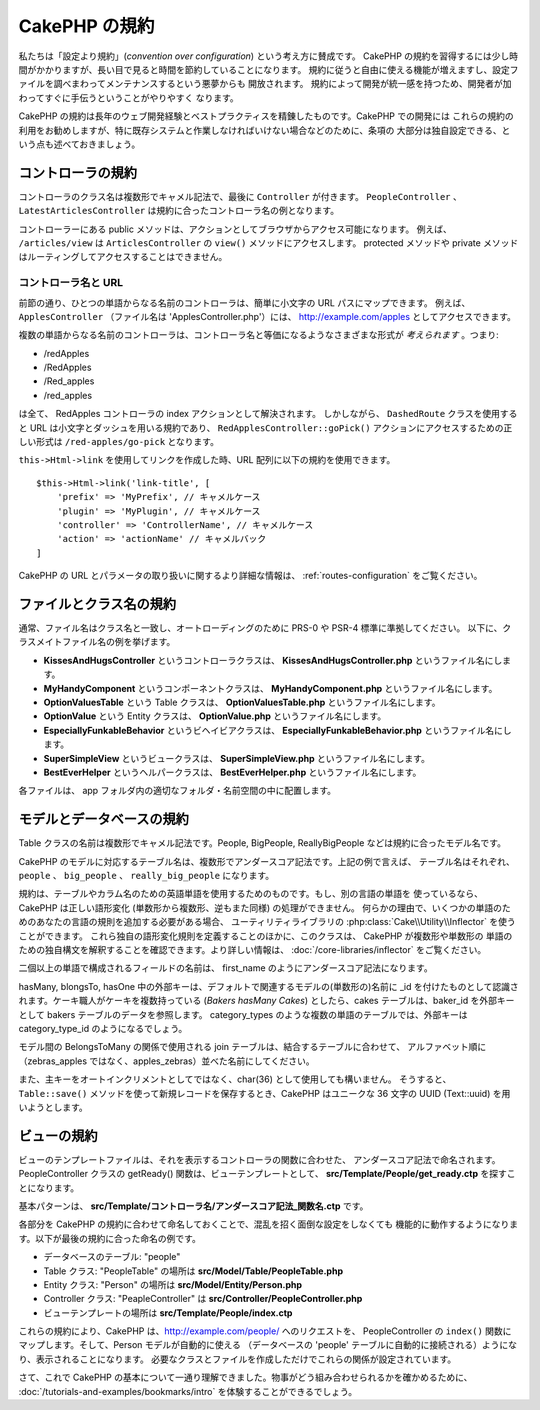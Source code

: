 CakePHP の規約
##############

私たちは「設定より規約」(*convention over configuration*) という考え方に賛成です。
CakePHP の規約を習得するには少し時間がかかりますが、長い目で見ると時間を節約していることになります。
規約に従うと自由に使える機能が増えますし、設定ファイルを調べまわってメンテナンスするという悪夢からも
開放されます。 規約によって開発が統一感を持つため、開発者が加わってすぐに手伝うということがやりやすく
なります。

CakePHP の規約は長年のウェブ開発経験とベストプラクティスを精錬したものです。CakePHP での開発には
これらの規約の利用をお勧めしますが、特に既存システムと作業しなければいけない場合などのために、条項の
大部分は独自設定できる、という点も述べておきましょう。

コントローラの規約
==================

コントローラのクラス名は複数形でキャメル記法で、最後に ``Controller`` が付きます。
``PeopleController`` 、 ``LatestArticlesController`` は規約に合ったコントローラ名の例となります。

コントローラーにある public メソッドは、アクションとしてブラウザからアクセス可能になります。
例えば、 ``/articles/view`` は  ``ArticlesController`` の ``view()`` メソッドにアクセスします。
protected メソッドや private メソッドはルーティングしてアクセスすることはできません。

コントローラ名と URL
~~~~~~~~~~~~~~~~~~~~

前節の通り、ひとつの単語からなる名前のコントローラは、簡単に小文字の URL パスにマップできます。
例えば、 ``ApplesController`` （ファイル名は 'ApplesController.php'）には、
http://example.com/apples としてアクセスできます。

複数の単語からなる名前のコントローラは、コントローラ名と等価になるようなさまざまな形式が
*考えられます* 。つまり:

-  /redApples
-  /RedApples
-  /Red_apples
-  /red_apples

は全て、 RedApples コントローラの index アクションとして解決されます。
しかしながら、 ``DashedRoute`` クラスを使用すると URL は小文字とダッシュを用いる規約であり、
``RedApplesController::goPick()`` アクションにアクセスするための正しい形式は
``/red-apples/go-pick`` となります。

``this->Html->link`` を使用してリンクを作成した時、URL 配列に以下の規約を使用できます。 ::

    $this->Html->link('link-title', [
        'prefix' => 'MyPrefix', // キャメルケース
        'plugin' => 'MyPlugin', // キャメルケース
        'controller' => 'ControllerName', // キャメルケース
        'action' => 'actionName' // キャメルバック
    ]

CakePHP の URL とパラメータの取り扱いに関するより詳細な情報は、
:ref:`routes-configuration` をご覧ください。

.. _file-and-classname-conventions:

ファイルとクラス名の規約
========================

通常、ファイル名はクラス名と一致し、オートローディングのために PRS-0 や PSR-4 標準に準拠してください。
以下に、クラスメイトファイル名の例を挙げます。

-  **KissesAndHugsController** というコントローラクラスは、
   **KissesAndHugsController.php** というファイル名にします。
-  **MyHandyComponent** というコンポーネントクラスは、
   **MyHandyComponent.php** というファイル名にします。
-  **OptionValuesTable** という Table クラスは、
   **OptionValuesTable.php** というファイル名にします。
-  **OptionValue** という Entity クラスは、
   **OptionValue.php** というファイル名にします。
-  **EspeciallyFunkableBehavior** というビヘイビアクラスは、
   **EspeciallyFunkableBehavior.php** というファイル名にします。
-  **SuperSimpleView** というビュークラスは、
   **SuperSimpleView.php** というファイル名にします。
-  **BestEverHelper** というヘルパークラスは、
   **BestEverHelper.php** というファイル名にします。

各ファイルは、 app フォルダ内の適切なフォルダ・名前空間の中に配置します。

.. _model-and-database-conventions:

モデルとデータベースの規約
==========================

Table クラスの名前は複数形でキャメル記法です。People, BigPeople, ReallyBigPeople
などは規約に合ったモデル名です。

CakePHP のモデルに対応するテーブル名は、複数形でアンダースコア記法です。上記の例で言えば、
テーブル名はそれぞれ、 ``people`` 、 ``big_people`` 、 ``really_big_people``
になります。

規約は、テーブルやカラム名のための英語単語を使用するためのものです。もし、別の言語の単語を
使っているなら、CakePHP は正しい語形変化 (単数形から複数形、逆もまた同様) の処理ができません。
何らかの理由で、いくつかの単語のためのあなたの言語の規則を追加する必要がある場合、
ユーティリティライブラリの :php:class:`Cake\\Utility\\Inflector` を使うことができます。
これら独自の語形変化規則を定義することのほかに、このクラスは、 CakePHP が複数形や単数形の
単語のための独自構文を解釈することを確認できます。より詳しい情報は、
:doc:`/core-libraries/inflector` をご覧ください。

二個以上の単語で構成されるフィールドの名前は、 first\_name のようにアンダースコア記法になります。

hasMany, blongsTo, hasOne 中の外部キーは、デフォルトで関連するモデルの(単数形の)名前に
\_id を付けたものとして認識されます。ケーキ職人がケーキを複数持っている (*Bakers hasMany Cakes*)
としたら、cakes テーブルは、baker\_id を外部キーとして bakers テーブルのデータを参照します。
category\_types のような複数の単語のテーブルでは、外部キーは category\_type\_id のようになるでしょう。

モデル間の BelongsToMany の関係で使用される join テーブルは、結合するテーブルに合わせて、
アルファベット順に（zebras\_apples ではなく、apples\_zebras）並べた名前にしてください。

また、主キーをオートインクリメントとしてではなく、char(36) として使用しても構いません。
そうすると、 ``Table::save()`` メソッドを使って新規レコードを保存するとき、CakePHP はユニークな
36 文字の UUID (Text::uuid) を用いようとします。

ビューの規約
============

ビューのテンプレートファイルは、それを表示するコントローラの関数に合わせた、
アンダースコア記法で命名されます。
PeopleController クラスの getReady() 関数は、ビューテンプレートとして、
**src/Template/People/get_ready.ctp** を探すことになります。

基本パターンは、 **src/Template/コントローラ名/アンダースコア記法\_関数名.ctp** です。

各部分を CakePHP の規約に合わせて命名しておくことで、混乱を招く面倒な設定をしなくても
機能的に動作するようになります。以下が最後の規約に合った命名の例です。

-  データベースのテーブル: "people"
-  Table クラス: "PeopleTable" の場所は **src/Model/Table/PeopleTable.php**
-  Entity クラス: "Person" の場所は **src/Model/Entity/Person.php**
-  Controller クラス: "PeapleController" は
   **src/Controller/PeopleController.php**
-  ビューテンプレートの場所は **src/Template/People/index.ctp**

これらの規約により、CakePHP は、http://example.com/people/ へのリクエストを、
PeopleController の ``index()`` 関数にマップします。そして、Person モデルが自動的に使える
（データベースの 'people' テーブルに自動的に接続される）ようになり、表示されることになります。
必要なクラスとファイルを作成しただけでこれらの関係が設定されています。

さて、これで CakePHP の基本について一通り理解できました。物事がどう組み合わせられるかを確かめるために、
:doc:`/tutorials-and-examples/bookmarks/intro` を体験することができるでしょう。


.. meta::
    :title lang=ja: CakePHP Conventions
    :keywords lang=ja: web development experience,maintenance nightmare,index method,legacy systems,method names,php class,uniform system,config files,tenets,apples,conventions,conventional controller,best practices,maps,visibility,news articles,functionality,logic,cakephp,developers

